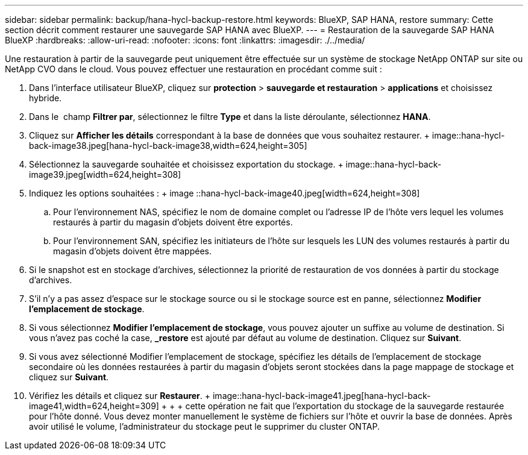 ---
sidebar: sidebar 
permalink: backup/hana-hycl-backup-restore.html 
keywords: BlueXP, SAP HANA, restore 
summary: Cette section décrit comment restaurer une sauvegarde SAP HANA avec BlueXP. 
---
= Restauration de la sauvegarde SAP HANA BlueXP
:hardbreaks:
:allow-uri-read: 
:nofooter: 
:icons: font
:linkattrs: 
:imagesdir: ./../media/


[role="lead"]
Une restauration à partir de la sauvegarde peut uniquement être effectuée sur un système de stockage NetApp ONTAP sur site ou NetApp CVO dans le cloud. Vous pouvez effectuer une restauration en procédant comme suit :

. Dans l'interface utilisateur BlueXP, cliquez sur *protection* > *sauvegarde et restauration* > *applications* et choisissez hybride.
. Dans le  champ *Filtrer par*, sélectionnez le filtre *Type* et dans la liste déroulante, sélectionnez *HANA*.
. Cliquez sur *Afficher les détails* correspondant à la base de données que vous souhaitez restaurer. + image::hana-hycl-back-image38.jpeg[hana-hycl-back-image38,width=624,height=305]
. Sélectionnez la sauvegarde souhaitée et choisissez exportation du stockage. + image::hana-hycl-back-image39.jpeg[width=624,height=308]
. Indiquez les options souhaitées : + image ::hana-hycl-back-image40.jpeg[width=624,height=308]
+
.. Pour l'environnement NAS, spécifiez le nom de domaine complet ou l'adresse IP de l'hôte vers lequel les volumes restaurés à partir du magasin d'objets doivent être exportés.
.. Pour l'environnement SAN, spécifiez les initiateurs de l'hôte sur lesquels les LUN des volumes restaurés à partir du magasin d'objets doivent être mappées.


. Si le snapshot est en stockage d'archives, sélectionnez la priorité de restauration de vos données à partir du stockage d'archives.
. S'il n'y a pas assez d'espace sur le stockage source ou si le stockage source est en panne, sélectionnez *Modifier l'emplacement de stockage*.
. Si vous sélectionnez *Modifier l'emplacement de stockage*, vous pouvez ajouter un suffixe au volume de destination. Si vous n'avez pas coché la case, *_restore* est ajouté par défaut au volume de destination. Cliquez sur *Suivant*.
. Si vous avez sélectionné Modifier l'emplacement de stockage, spécifiez les détails de l'emplacement de stockage secondaire où les données restaurées à partir du magasin d'objets seront stockées dans la page mappage de stockage et cliquez sur *Suivant*.
. Vérifiez les détails et cliquez sur *Restaurer*. + image::hana-hycl-back-image41.jpeg[hana-hycl-back-image41,width=624,height=309] + + + cette opération ne fait que l'exportation du stockage de la sauvegarde restaurée pour l'hôte donné. Vous devez monter manuellement le système de fichiers sur l'hôte et ouvrir la base de données. Après avoir utilisé le volume, l'administrateur du stockage peut le supprimer du cluster ONTAP.

